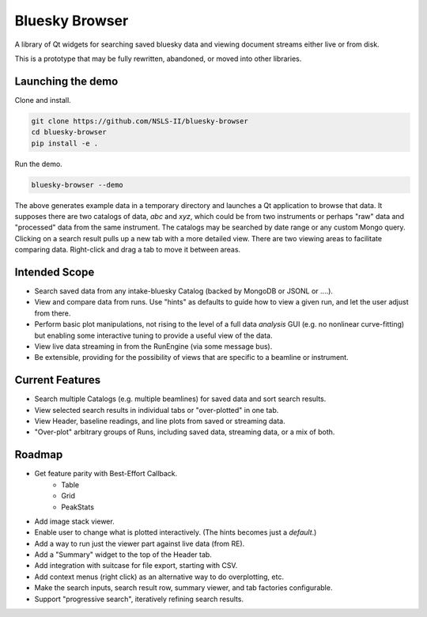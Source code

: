 ***************
Bluesky Browser
***************

A library of Qt widgets for searching saved bluesky data and viewing document
streams either live or from disk.

This is a prototype that may be fully rewritten, abandoned, or moved into other
libraries.

Launching the demo
==================

Clone and install.

.. code-block:: bash

   git clone https://github.com/NSLS-II/bluesky-browser
   cd bluesky-browser
   pip install -e .

Run the demo.

.. code-block:: bash

   bluesky-browser --demo

The above generates example data in a temporary directory and launches a Qt
application to browse that data. It supposes there are two catalogs of data,
`abc` and `xyz`, which could be from two instruments or perhaps "raw" data
and "processed" data from the same instrument. The catalogs may be searched by
date range or any custom Mongo query. Clicking on a search result pulls up a
new tab with a more detailed view. There are two viewing areas to facilitate
comparing data. Right-click and drag a tab to move it between areas.

Intended Scope
==============

* Search saved data from any intake-bluesky Catalog (backed by MongoDB or
  JSONL or ....).
* View and compare data from runs. Use "hints" as defaults to guide how to view
  a given run, and let the user adjust from there.
* Perform basic plot manipulations, not rising to the level of a full data
  *analysis* GUI (e.g. no nonlinear curve-fitting) but enabling some
  interactive tuning to provide a useful view of the data.
* View live data streaming in from the RunEngine (via some message bus).
* Be extensible, providing for the possibility of views that are specific to a
  beamline or instrument.

Current Features
================

* Search multiple Catalogs (e.g. multiple beamlines) for saved data and sort
  search results.
* View selected search results in individual tabs or "over-plotted" in one tab.
* View Header, baseline readings, and line plots from saved or streaming data.
* "Over-plot" arbitrary groups of Runs, including saved data, streaming data,
  or a mix of both.

Roadmap
=======

* Get feature parity with Best-Effort Callback.
    * Table
    * Grid
    * PeakStats
* Add image stack viewer.
* Enable user to change what is plotted interactively. (The hints becomes just
  a *default*.)
* Add a way to run just the viewer part against live data (from RE).
* Add a "Summary" widget to the top of the Header tab.
* Add integration with suitcase for file export, starting with CSV.
* Add context menus (right click) as an alternative way to do overplotting,
  etc.
* Make the search inputs, search result row, summary viewer, and tab
  factories configurable.
* Support "progressive search", iteratively refining search results.
